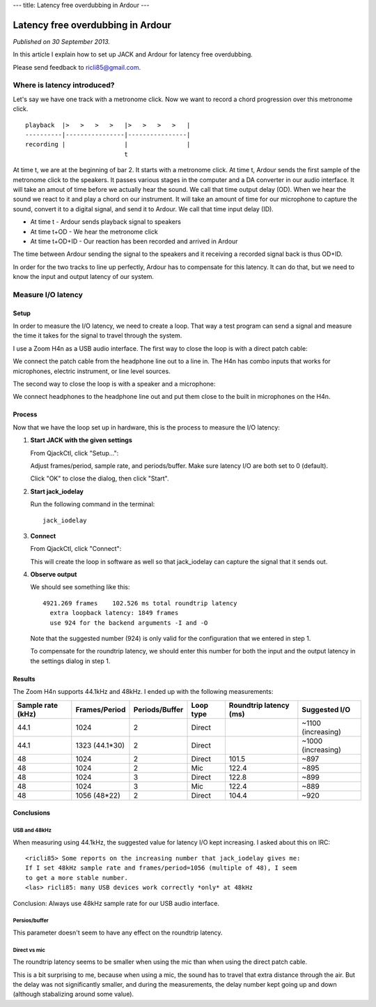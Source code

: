 ---
title: Latency free overdubbing in Ardour
---

.. rst3: filename: index.html


##################################
Latency free overdubbing in Ardour
##################################

*Published on 30 September 2013.*

In this article I explain how to set up JACK and Ardour for latency free
overdubbing.

Please send feedback to ricli85@gmail.com.

Where is latency introduced?
++++++++++++++++++++++++++++

Let's say we have one track with a metronome click. Now we want to record a
chord progression over this metronome click. ::

    playback  |>   >   >   >   |>   >   >   >   |
    ----------|----------------|----------------|
    recording |                |                |
                               t

At time t, we are at the beginning of bar 2. It starts with a metronome click.
At time t, Ardour sends the first sample of the metronome click to the speakers.
It passes various stages in the computer and a DA converter in our audio
interface. It will take an amout of time before we actually hear the sound. We
call that time output delay (OD). When we hear the sound we react to it and play
a chord on our instrument. It will take an amount of time for our microphone to
capture the sound, convert it to a digital signal, and send it to Ardour. We
call that time input delay (ID).

* At time t       - Ardour sends playback signal to speakers
* At time t+OD    - We hear the metronome click
* At time t+OD+ID - Our reaction has been recorded and arrived in Ardour

The time between Ardour sending the signal to the speakers and it receiving a
recorded signal back is thus OD+ID.

In order for the two tracks to line up perfectly, Ardour has to compensate for
this latency. It can do that, but we need to know the input and output latency
of our system.

Measure I/O latency
+++++++++++++++++++



Setup
*****

In order to measure the I/O latency, we need to create a loop. That way a test
program can send a signal and measure the time it takes for the signal to travel
through the system.

I use a Zoom H4n as a USB audio interface. The first way to close the loop is
with a direct patch cable:

.. image:: direct.jpg

We connect the patch cable from the headphone line out to a line in. The H4n has
combo inputs that works for microphones, electric instrument, or line level
sources.

The second way to close the loop is with a speaker and a microphone:

.. image:: mic.jpg

We connect headphones to the headphone line out and put them close to the built
in microphones on the H4n.

Process
*******

Now that we have the loop set up in hardware, this is the process to measure the
I/O latency:

1. **Start JACK with the given settings**

   From QjackCtl, click "Setup...":
   
   .. image:: jack_setup.png
   
   Adjust frames/period, sample rate, and periods/buffer. Make sure latency I/O
   are both set to 0 (default).
   
   Click "OK" to close the dialog, then click "Start".

2. **Start jack_iodelay**

   Run the following command in the terminal::
   
       jack_iodelay
       
3. **Connect**

   From QjackCtl, click "Connect":
   
   .. image:: jack_connect.png
   
   This will create the loop in software as well so that jack_iodelay can
   capture the signal that it sends out.
   
4. **Observe output**

   We should see something like this::
   
       4921.269 frames    102.526 ms total roundtrip latency
         extra loopback latency: 1849 frames
         use 924 for the backend arguments -I and -O

   Note that the suggested number (924) is only valid for the configuration that
   we entered in step 1.
   
   To compensate for the roundtrip latency, we should enter this number for both
   the input and the output latency in the settings dialog in step 1.

Results
*******

The Zoom H4n supports 44.1kHz and 48kHz. I ended up with the following
measurements:

================= ============== ============== ========= ====================== ==================
Sample rate (kHz) Frames/Period  Periods/Buffer Loop type Roundtrip latency (ms) Suggested I/O
================= ============== ============== ========= ====================== ==================
44.1              1024           2              Direct                           ~1100 (increasing)
44.1              1323 (44.1*30) 2              Direct                           ~1000 (increasing)
48                1024           2              Direct    101.5                  ~897
48                1024           2              Mic       122.4                  ~895
48                1024           3              Direct    122.8                  ~899
48                1024           3              Mic       122.4                  ~889
48                1056 (48*22)   2              Direct    104.4                  ~920
================= ============== ============== ========= ====================== ==================

Conclusions
***********



USB and 48kHz
^^^^^^^^^^^^^

When measuring using 44.1kHz, the suggested value for latency I/O kept
increasing. I asked about this on IRC::

    <ricli85> Some reports on the increasing number that jack_iodelay gives me:
    If I set 48kHz sample rate and frames/period=1056 (multiple of 48), I seem
    to get a more stable number.
    <las> ricli85: many USB devices work correctly *only* at 48kHz

Conclusion: Always use 48kHz sample rate for our USB audio interface.

Persios/buffer
^^^^^^^^^^^^^^

This parameter doesn't seem to have any effect on the roundtrip latency.

Direct vs mic
^^^^^^^^^^^^^

The roundtrip latency seems to be smaller when using the mic than when using the
direct patch cable.

This is a bit surprising to me, because when using a mic, the sound has to
travel that extra distance through the air. But the delay was not significantly
smaller, and during the measurements, the delay number kept going up and down
(although stabalizing around some value).

